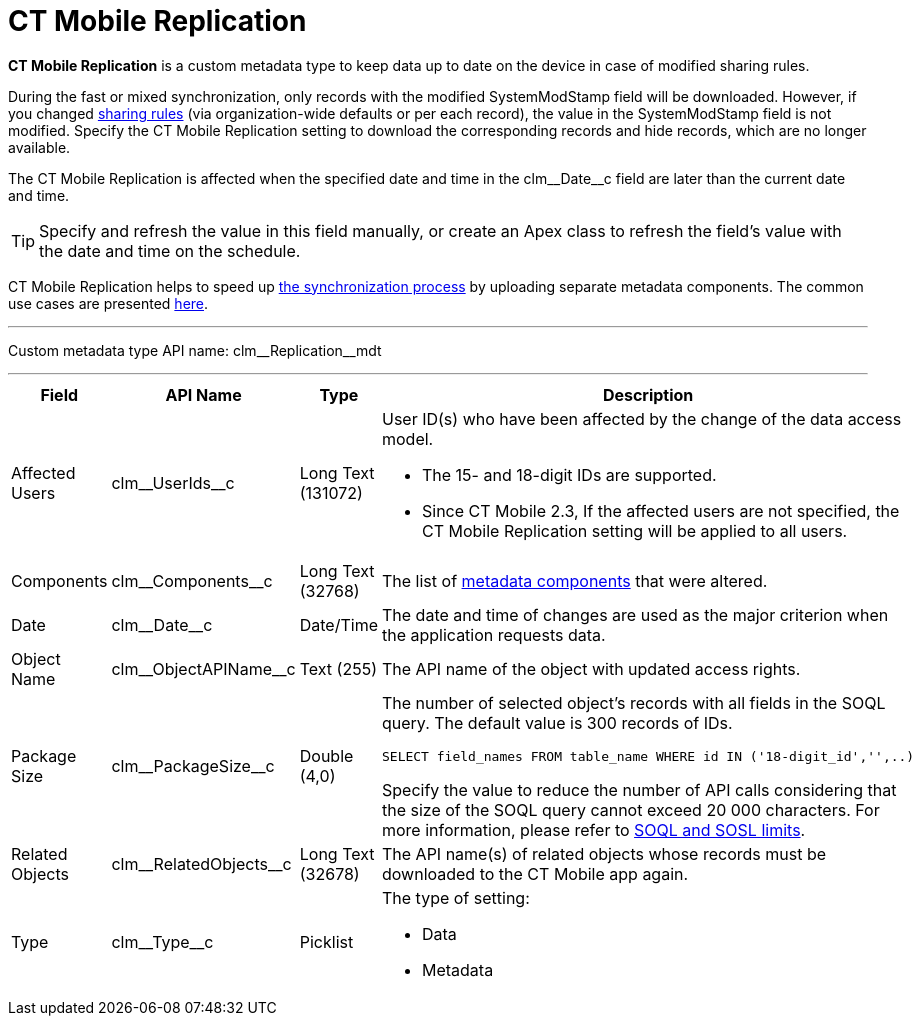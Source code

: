 = CT Mobile Replication

*CT Mobile Replication* is a custom metadata type to keep data up to date on the device in case of modified sharing rules.

During the fast or mixed synchronization, only records with the modified [.apiobject]#SystemModStamp# field will be downloaded. However, if you changed link:https://help.salesforce.com/articleView?id=security_about_sharing_rules.htm&type=5[sharing rules] (via organization-wide defaults or per each record), the value in the [.apiobject]#SystemModStamp# field is not modified. Specify the CT Mobile Replication setting to download the corresponding records and hide records, which are no longer available.

The CT Mobile Replication is affected when the specified date and time in the [.apiobject]#clm\__Date__c# field are later than the current date and time.

TIP: Specify and refresh the value in this field manually, or create an Apex class to refresh the field's value with the date and time on the schedule.

CT Mobile Replication helps to speed up xref:ios/mobile-application/synchronization/index.adoc[the synchronization process] by uploading separate metadata components. The common use cases are presented xref:ios/admin-guide/ct-mobile-replication-use-cases-and-steps.adoc[here].

'''''

Custom metadata type API name: [.apiobject]#clm\__Replication__mdt#

'''''

[width="100%",cols="~,~,~,~",]
|===
|*Field* |*API Name* |*Type* |*Description*

|Affected Users |[.apiobject]#clm\__UserIds__c# |Long Text (131072) a| User ID(s) who have been affected by the change of the data access model.

* The 15- and 18-digit IDs are supported.
* Since CT Mobile 2.3, If the affected users are not specified, the CT Mobile Replication setting will be applied to all users.

|Components |[.apiobject]#clm\__Components__c# |Long Text (32768) |The list of xref:ios/admin-guide/metadata-checker/metadata-archive/index.adoc[metadata components] that were altered.

|Date |[.apiobject]#clm\__Date__c# |Date/Time |The date and time of changes are used as the major criterion when the application requests data.

|Object Name |[.apiobject]#clm\__ObjectAPIName__c#
|Text (255) |The API name of the object with updated access rights.

|Package Size |[.apiobject]#clm\__PackageSize__c#
|Double (4,0) a| The number of selected object's records with all fields in the SOQL query. The default value is 300 records of IDs.

[source,apex]
----
SELECT field_names FROM table_name WHERE id IN ('18-digit_id','',..)
----

Specify the value to reduce the number of API calls considering that the size of the SOQL query cannot exceed 20 000 characters. For more information, please refer to link:https://developer.salesforce.com/docs/atlas.en-us.salesforce_app_limits_cheatsheet.meta/salesforce_app_limits_cheatsheet/salesforce_app_limits_platform_soslsoql.htm[SOQL and SOSL limits].

|Related Objects |[.apiobject]#clm\__RelatedObjects__c# |Long Text (32678) |The API name(s) of related objects whose records must be downloaded to the CT Mobile app again.

|Type |[.apiobject]#clm\__Type__c# |Picklist a| The type of setting:

* Data
* Metadata

|===
